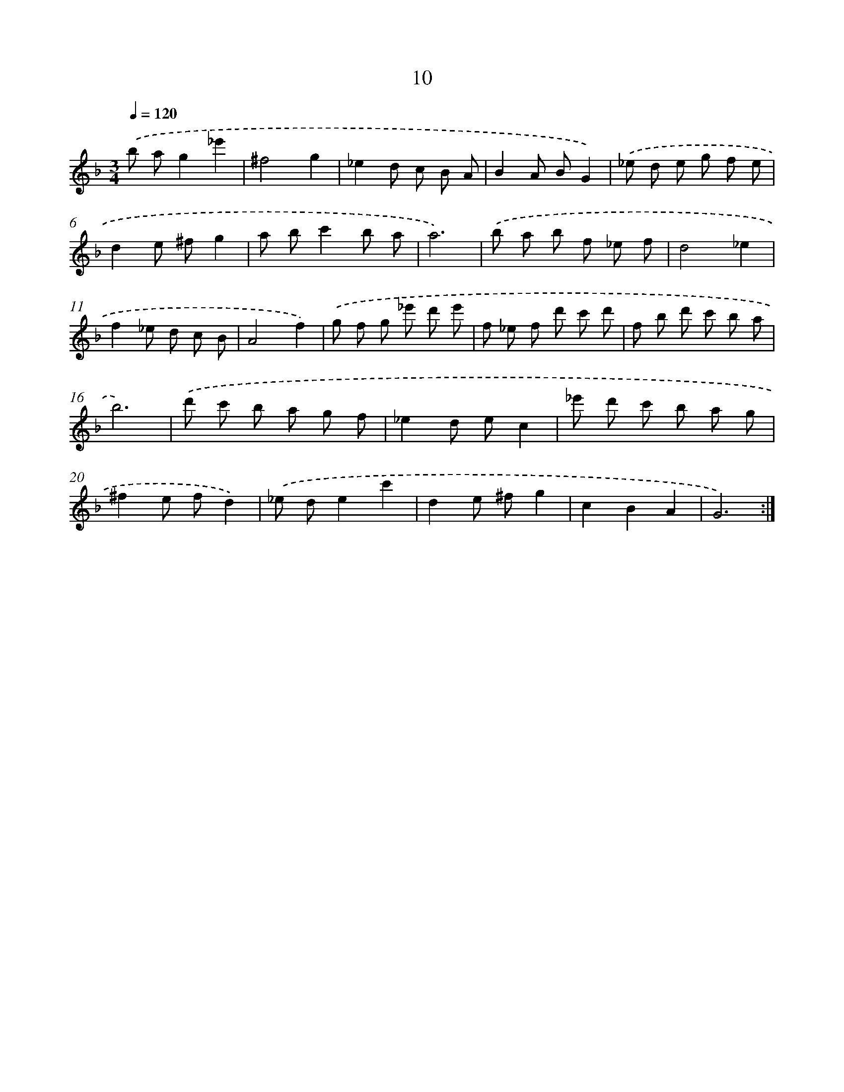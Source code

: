X: 17321
T: 10
%%abc-version 2.0
%%abcx-abcm2ps-target-version 5.9.1 (29 Sep 2008)
%%abc-creator hum2abc beta
%%abcx-conversion-date 2018/11/01 14:38:12
%%humdrum-veritas 4139279157
%%humdrum-veritas-data 1562464932
%%continueall 1
%%barnumbers 0
L: 1/8
M: 3/4
Q: 1/4=120
K: F clef=treble
.('b ag2_e'2 |
^f4g2 |
_e2d c B A |
B2A BG2) |
.('_e d e g f e |
d2e ^fg2 |
a bc'2b a |
a6) |
.('b a b f _e f |
d4_e2 |
f2_e d c B |
A4f2) |
.('g f g _e' d' e' |
f _e f d' c' d' |
f b d' c' b a |
b6) |
.('d' c' b a g f |
_e2d ec2 |
_e' d' c' b a g |
^f2e fd2) |
.('_e de2c'2 |
d2e ^fg2 |
c2B2A2 |
G6) :|]
